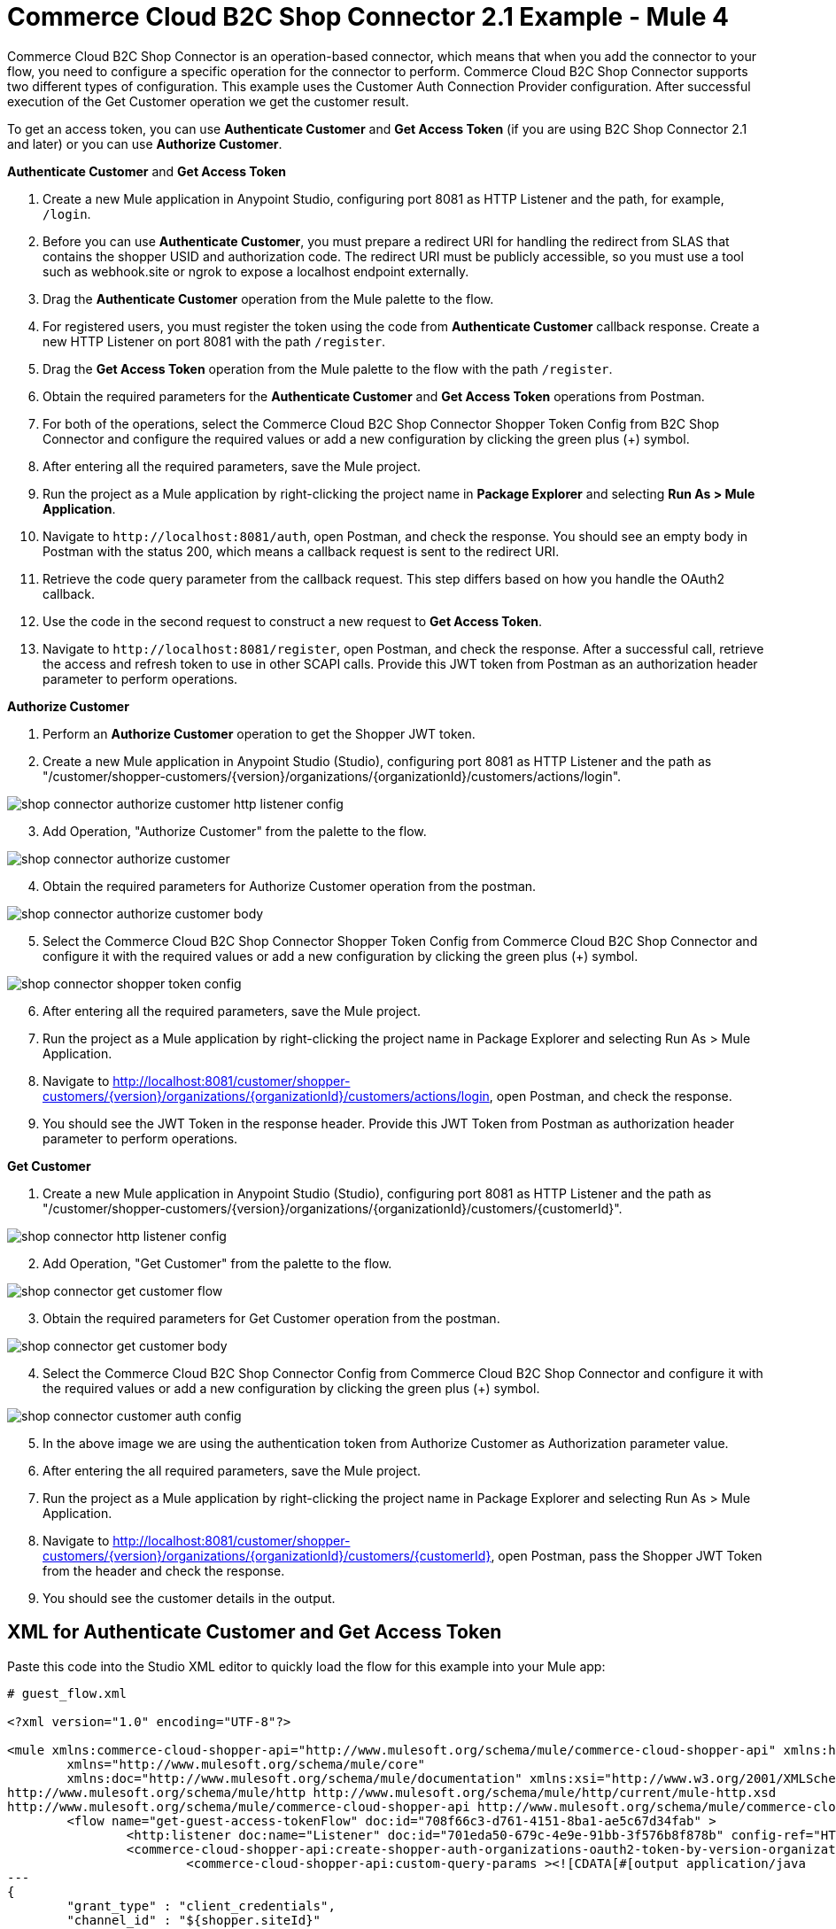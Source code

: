 = Commerce Cloud B2C Shop Connector 2.1 Example - Mule 4

Commerce Cloud B2C Shop Connector is an operation-based connector, which means that when you add the connector to your flow, you need to configure a specific operation for the connector to perform.
Commerce Cloud B2C Shop Connector supports two different types of configuration.
This example uses the Customer Auth Connection Provider configuration.
After successful execution of the Get Customer operation we get the customer result.

To get an access token, you can use *Authenticate Customer* and *Get Access Token* (if you are using B2C Shop Connector 2.1 and later) or you can use *Authorize Customer*.

*Authenticate Customer* and *Get Access Token*

[start = 1]
. Create a new Mule application in Anypoint Studio, configuring port 8081 as HTTP Listener and the path, for example, `/login`. 
. Before you can use *Authenticate Customer*, you must prepare a redirect URI for handling the redirect from SLAS that contains the shopper USID and authorization code. The redirect URI must be publicly accessible, so you must use a tool such as webhook.site or ngrok to expose a localhost endpoint externally.
. Drag the *Authenticate Customer* operation from the Mule palette to the flow.
. For registered users, you must register the token using the code from *Authenticate Customer* callback response. Create a new HTTP Listener on port 8081 with the path `/register`.
. Drag the *Get Access Token* operation from the Mule palette to the flow with the path `/register`.
. Obtain the required parameters for the *Authenticate Customer* and *Get Access Token* operations from Postman.
. For both of the operations, select the Commerce Cloud B2C Shop Connector Shopper Token Config from B2C Shop Connector and configure the required values or add a new configuration by clicking the green plus (+) symbol.
. After entering all the required parameters, save the Mule project.
. Run the project as a Mule application by right-clicking the project name in *Package Explorer* and selecting *Run As > Mule Application*.
. Navigate to `\http://localhost:8081/auth`, open Postman, and check the response. You should see an empty body in Postman with the status 200, which means a callback request is sent to the redirect URI.
. Retrieve the code query parameter from the callback request. This step differs based on how you handle the OAuth2 callback.
. Use the code in the second request to construct a new request to *Get Access Token*.
. Navigate to `\http://localhost:8081/register`, open Postman, and check the response. After a successful call, retrieve the access and refresh token to use in other SCAPI calls. 	Provide this JWT token from Postman as an authorization header parameter to perform operations.

*Authorize Customer*

[start = 1]
. Perform an *Authorize Customer* operation to get the Shopper JWT token.

[start = 2]
. Create a new Mule application in Anypoint Studio (Studio), configuring port 8081 as HTTP Listener and the path as "/customer/shopper-customers/{version}/organizations/{organizationId}/customers/actions/login".

image::shop-connector-authorize-customer-http-listener-config.jpg[]

[start = 3]
. Add Operation, "Authorize Customer" from the palette to the flow.

image::shop-connector-authorize-customer.png[]

[start = 4]
. Obtain the required parameters for Authorize Customer operation from the postman.

image::shop-connector-authorize-customer-body.jpg[]

[start = 5]
. Select the Commerce Cloud B2C Shop Connector Shopper Token Config from Commerce Cloud B2C Shop Connector and configure it with the required values or add a new configuration by clicking the green plus (+) symbol.

image::shop-connector-shopper-token-config.jpg[]

[start = 6]
. After entering all the required parameters, save the Mule project.

. Run the project as a Mule application by right-clicking the project name in Package Explorer and selecting Run As > Mule Application.

. Navigate to http://localhost:8081/customer/shopper-customers/{version}/organizations/{organizationId}/customers/actions/login, open Postman, and check the response.

. You should see the JWT Token in the response header.
Provide this JWT Token from Postman as authorization header parameter to perform operations.

*Get Customer*

[start = 1]
. Create a new Mule application in Anypoint Studio (Studio), configuring port 8081 as HTTP Listener and the path as "/customer/shopper-customers/{version}/organizations/{organizationId}/customers/{customerId}".

image::shop-connector-http-listener-config.jpg[]

[start = 2]
. Add Operation, "Get Customer" from the palette to the flow.

image::shop-connector-get-customer-flow.png[]

[start = 3]
. Obtain the required parameters for Get Customer operation from the postman.

image::shop-connector-get-customer-body.jpg[]

[start = 4]
. Select the Commerce Cloud B2C Shop Connector Config from Commerce Cloud B2C Shop Connector and configure it with the required values or add a new configuration by clicking the green plus (+) symbol.

image::shop-connector-customer-auth-config.jpg[]

[start = 5]
. In the above image we are using the authentication token from Authorize Customer as Authorization parameter value.

[start = 6]
. After entering the all required parameters, save the Mule project.

. Run the project as a Mule application by right-clicking the project name in Package Explorer and selecting Run As > Mule Application.

. Navigate to http://localhost:8081/customer/shopper-customers/{version}/organizations/{organizationId}/customers/{customerId}, open Postman, pass the Shopper JWT Token from the header and check the response.

. You should see the customer details in the output.

== XML for Authenticate Customer and Get Access Token

Paste this code into the Studio XML editor to quickly load the flow for this example into your Mule app:

[source,xml,linenums]
----
# guest_flow.xml

<?xml version="1.0" encoding="UTF-8"?>

<mule xmlns:commerce-cloud-shopper-api="http://www.mulesoft.org/schema/mule/commerce-cloud-shopper-api" xmlns:http="http://www.mulesoft.org/schema/mule/http"
	xmlns="http://www.mulesoft.org/schema/mule/core"
	xmlns:doc="http://www.mulesoft.org/schema/mule/documentation" xmlns:xsi="http://www.w3.org/2001/XMLSchema-instance" xsi:schemaLocation="http://www.mulesoft.org/schema/mule/core http://www.mulesoft.org/schema/mule/core/current/mule.xsd
http://www.mulesoft.org/schema/mule/http http://www.mulesoft.org/schema/mule/http/current/mule-http.xsd
http://www.mulesoft.org/schema/mule/commerce-cloud-shopper-api http://www.mulesoft.org/schema/mule/commerce-cloud-shopper-api/current/mule-commerce-cloud-shopper-api.xsd">
	<flow name="get-guest-access-tokenFlow" doc:id="708f66c3-d761-4151-8ba1-ae5c67d34fab" >
		<http:listener doc:name="Listener" doc:id="701eda50-679c-4e9e-91bb-3f576b8f878b" config-ref="HTTP_Listener_config" path="/login" />
		<commerce-cloud-shopper-api:create-shopper-auth-organizations-oauth2-token-by-version-organization-id doc:name="Get Access Token" doc:id="9e26b4e3-57d9-4428-bbb6-f8c66855ea1c" config-ref="Commerce_Cloud_B2C_Shop_Connector_Shopper_token_config" version="${shopper.version}" organizationId="${shopper.orgId}" authorization="${shopper.clientAuthHeader}" >
			<commerce-cloud-shopper-api:custom-query-params ><![CDATA[#[output application/java
---
{
	"grant_type" : "client_credentials",
	"channel_id" : "${shopper.siteId}"
}]]]></commerce-cloud-shopper-api:custom-query-params>
			<commerce-cloud-shopper-api:custom-headers ><![CDATA[#[output application/java
---
{
	"Content-Type" : "application/x-www-form-urlencoded"
}]]]></commerce-cloud-shopper-api:custom-headers>
		</commerce-cloud-shopper-api:create-shopper-auth-organizations-oauth2-token-by-version-organization-id>
	</flow>
</mule>
----

[source,xml,linenums]
----
# registered_flow.xml

<?xml version="1.0" encoding="UTF-8"?>

<mule xmlns:commerce-cloud-shopper-api="http://www.mulesoft.org/schema/mule/commerce-cloud-shopper-api" xmlns:http="http://www.mulesoft.org/schema/mule/http"
	xmlns="http://www.mulesoft.org/schema/mule/core"
	xmlns:doc="http://www.mulesoft.org/schema/mule/documentation" xmlns:xsi="http://www.w3.org/2001/XMLSchema-instance" xsi:schemaLocation="http://www.mulesoft.org/schema/mule/core http://www.mulesoft.org/schema/mule/core/current/mule.xsd
http://www.mulesoft.org/schema/mule/http http://www.mulesoft.org/schema/mule/http/current/mule-http.xsd
http://www.mulesoft.org/schema/mule/commerce-cloud-shopper-api http://www.mulesoft.org/schema/mule/commerce-cloud-shopper-api/current/mule-commerce-cloud-shopper-api.xsd">
	<flow name="login" doc:id="f7f75d0e-fb56-4d42-b329-8e04b9cff3fa" >
		<http:listener doc:name="Listener" doc:id="5ecd86a9-800e-4773-966d-55333d7ae026" config-ref="HTTP_Listener_config" path="/login" responseStreamingMode="ALWAYS" />
		<commerce-cloud-shopper-api:create-shopper-auth-organizations-oauth2-login-by-version-organization-id doc:name="Authenticate Customer" doc:id="cf3ff6ff-b2ae-48e7-b5f6-e6b8de6476df" config-ref="Commerce_Cloud_B2C_Shop_Connector_Shopper_token_config" version="${shopper.version}" organizationId="${shopper.orgId}" authorization="#[attributes.headers.Authorization]" streamingType="ALWAYS" />
	</flow>
	<flow name="register-user-access-token-flow" doc:id="021f4f75-3916-4399-a346-b7a1a6da0881" >
		<http:listener doc:name="Listener" doc:id="642be5c6-bbed-4ab8-8deb-2f0c96ce8784" config-ref="HTTP_Listener_config" path="/register" />
		<commerce-cloud-shopper-api:create-shopper-auth-organizations-oauth2-token-by-version-organization-id doc:name="Get Access Token" doc:id="36aaa585-793e-4437-9653-ddf84f3c558d" config-ref="Commerce_Cloud_B2C_Shop_Connector_Shopper_token_config" version="${shopper.version}" organizationId="${shopper.orgId}" >
			<commerce-cloud-shopper-api:custom-headers ><![CDATA[#[output application/java
---
{
	"Content-Type" : "application/x-www-form-urlencoded"
}]]]></commerce-cloud-shopper-api:custom-headers>
		</commerce-cloud-shopper-api:create-shopper-auth-organizations-oauth2-token-by-version-organization-id>
	</flow>
</mule>
----

== Steps for Authenticate Customer and Get Access Token

[start = 1]
. Create new Mule application.
. Click the Configuration XML tab at the base of the canvas.
. Copy and paste the above code.
. Save the project.
. Run the project as a Mule application by right-clicking the project name in Package Explorer and selecting Run As > Mule Application.
. Navigate to \http://localhost:8081/login for the guest flow and \http://localhost:8081/register for the registered user flow, open Postman, and check the response.
. You should see the JWT token in the response header. Provide this JWT token from Postman as an authorization header parameter to perform operations.

== XML for Authorize Customer

Paste this code into the Studio XML editor to quickly load the flow for this example into your Mule app:

[source,xml,linenums]
----
<?xml version="1.0" encoding="UTF-8"?>

<mule xmlns:commerce-cloud-shopper-api="http://www.mulesoft.org/schema/mule/commerce-cloud-shopper-api"
	xmlns:http="http://www.mulesoft.org/schema/mule/http"
	xmlns:commerce-cloud-shopperapi="http://www.mulesoft.org/schema/mule/commerce-cloud-shopperapi"
	xmlns="http://www.mulesoft.org/schema/mule/core" xmlns:doc="http://www.mulesoft.org/schema/mule/documentation"
	xmlns:xsi="http://www.w3.org/2001/XMLSchema-instance"
	xsi:schemaLocation="
http://www.mulesoft.org/schema/mule/http http://www.mulesoft.org/schema/mule/http/current/mule-http.xsd http://www.mulesoft.org/schema/mule/core http://www.mulesoft.org/schema/mule/core/current/mule.xsd
http://www.mulesoft.org/schema/mule/commerce-cloud-shopperapi http://www.mulesoft.org/schema/mule/commerce-cloud-shopperapi/current/mule-commerce-cloud-shopperapi.xsd
http://www.mulesoft.org/schema/mule/commerce-cloud-shopper-api http://www.mulesoft.org/schema/mule/commerce-cloud-shopper-api/current/mule-commerce-cloud-shopper-api.xsd">
	<flow name="guest-user-login-demoFlow">
		<http:listener
			doc:name="8081/customer/shopper-customers/{version}/organizations/{organizationId}/customers/actions/login"
			config-ref="HTTP_Listener_config"
			path="/customer/shopper-customers/{version}/organizations/{organizationId}/customers/actions/login"
			allowedMethods="POST">
			<http:response>
				<http:headers><![CDATA[#[output application/java
---
{
"Authorization" : message.attributes.headers.Authorization }]]]></http:headers>

			</http:response>
			<http:error-response statusCode="#[error.errorMessage.attributes.statusCode]">
				<http:body><![CDATA[#[output text/json --- error.errorMessage.payload]]]></http:body>

			</http:error-response>
		</http:listener>
		<commerce-cloud-shopper-api:create-customer-shopper-customers-organizations-customers-actions-login-by-version-organization-id
			doc:name="Authorize Customer"
			version="#[attributes.uriParams.version]"
			organizationId="#[attributes.uriParams.organizationId]" clientId="#[attributes.queryParams.clientId]"
			siteId="#[attributes.queryParams.siteId]" authorization="#[attributes.headers.Authorization]" config-ref="Commerce_Cloud_B2C_Shop_Connector_Shopper_token"/>

	</flow>
</mule>
----

== Steps for Authorize Customer

[start = 1]
. Create new Mule Application.
. Click the Configuration XML tab at the base of the canvas.
. Copy and paste the above code.
. Save the project.
. Run the project as a Mule application by right-clicking the project name in Package Explorer and selecting Run As > Mule Application.
. Navigate to http://localhost:8081/customer/shopper-customers/{version}/organizations/{organizationId}/customers/actions/login, open Postman, and check the response.
. You should see the JWT Token in the response header. Provide this JWT Token from Postman as authorization header parameter to perform operations.

== XML for Get Customer

Paste this code into your Studio XML editor to quickly load the flow for this example into your Mule app:

[source,xml,linenums]
----
xml <?xml version="1.0" encoding="UTF-8"?>

<mule xmlns:commerce-cloud-shopper-api="http://www.mulesoft.org/schema/mule/commerce-cloud-shopper-api"
xmlns:http="http://www.mulesoft.org/schema/mule/http" xmlns="http://www.mulesoft.org/schema/mule/core"
xmlns:doc="http://www.mulesoft.org/schema/mule/documentation"
xmlns:xsi="http://www.w3.org/2001/XMLSchema-instance"
xsi:schemaLocation="http://www.mulesoft.org/schema/mule/core http://www.mulesoft.org/schema/mule/core/current/mule.xsd
http://www.mulesoft.org/schema/mule/http http://www.mulesoft.org/schema/mule/http/current/mule-http.xsd
http://www.mulesoft.org/schema/mule/commerce-cloud-shopper-api http://www.mulesoft.org/schema/mule/commerce-cloud-shopper-api/current/mule-commerce-cloud-shopper-api.xsd">
<flow name="get-customerFlow"> <http:listener doc:name="8081/customer/shopper-customers/{version}/organizations/{organizationId}/customers/{customerId}" config-ref="HTTP_Listener_config" path="/customer/shopper-customers/{version}/organizations/{organizationId}/customers/{customerId}" allowedMethods="GET"> <http:error-response statusCode="#[error.errorMessage.attributes.statusCode]"> <http:body><![CDATA[#[output text/json --- error.errorMessage.payload]]]></http:body>

			</http:error-response>
		</http:listener>
		<commerce-cloud-shopper-api:get-customer-shopper-customers-organizations-customers-by-version-organization-id-customer-id
			doc:name="Get Customer"
			config-ref="Commerce_Cloud_Shopper_Connector_Customer_auth_config"
			version="#[attributes.uriParams.version]" organizationId="#[attributes.uriParams.organizationId]"
			customerId="#[attributes.uriParams.customerId]" siteId="#[attributes.queryParams.siteId]" />
	</flow>
</mule>
----

== Steps for Get Customer

[start = 1]
. Create new Mule Application.
. Click the Configuration XML tab at the base of the canvas.
. Copy and paste the above code.
. Save the project.
. Run the project as a Mule application by right-clicking the project name in Package Explorer and selecting Run As > Mule Application.
. Navigate to http://localhost:8081/customer/shopper-customers/{version}/organizations/{organizationId}/customers/{customerId}, open Postman, pass xref:Authorize Customer[Shopper JWT Token] from header and check the response.
. You should see the customer details in the output.

== See Also

* xref:connectors::introduction/introduction-to-anypoint-connectors.adoc[Introduction to Anypoint Connectors]
* https://help.mulesoft.com[MuleSoft Help Center]
